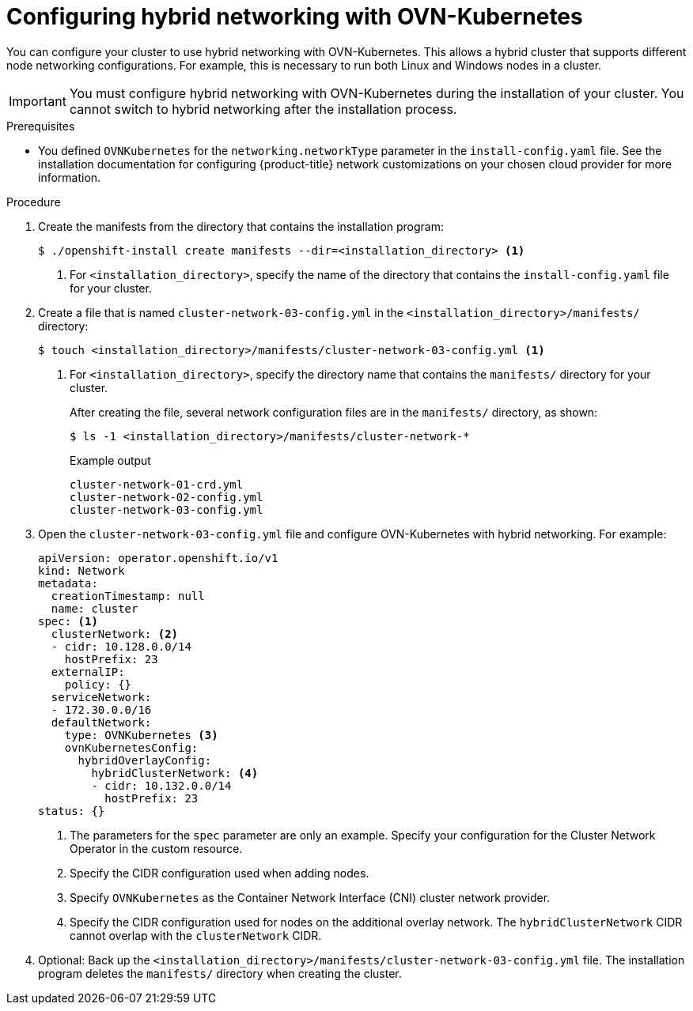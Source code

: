 // Module included in the following assemblies:
//
// * installing/installing_aws/installing-aws-network-customizations.adoc
// * installing/installing_azure/installing-azure-network-customizations.adoc
// * networking/ovn_kubernetes_network_provider/configuring-hybrid-networking.adoc

[id="configuring-hybrid-ovnkubernetes_{context}"]
= Configuring hybrid networking with OVN-Kubernetes

You can configure your cluster to use hybrid networking with OVN-Kubernetes. This allows a hybrid cluster that supports different node networking configurations. For example, this is necessary to run both Linux and Windows nodes in a cluster.

[IMPORTANT]
====
You must configure hybrid networking with OVN-Kubernetes during the installation of your cluster. You cannot switch to hybrid networking after the installation process.
====

.Prerequisites

* You defined `OVNKubernetes` for the `networking.networkType` parameter in the `install-config.yaml` file. See the installation documentation for configuring {product-title} network customizations on your chosen cloud provider for more information.

.Procedure

. Create the manifests from the directory that contains the installation program:
+
[source,terminal]
----
$ ./openshift-install create manifests --dir=<installation_directory> <1>
----
<1> For `<installation_directory>`, specify the name of the directory that contains the `install-config.yaml` file for your cluster.

. Create a file that is named `cluster-network-03-config.yml` in the `<installation_directory>/manifests/` directory:
+
[source,terminal]
----
$ touch <installation_directory>/manifests/cluster-network-03-config.yml <1>
----
<1> For `<installation_directory>`, specify the directory name that contains the `manifests/` directory for your cluster.
+
After creating the file, several network configuration files are in the `manifests/` directory, as shown:
+
[source,terminal]
----
$ ls -1 <installation_directory>/manifests/cluster-network-*
----
+
.Example output
[source,terminal]
----
cluster-network-01-crd.yml
cluster-network-02-config.yml
cluster-network-03-config.yml
----

. Open the `cluster-network-03-config.yml` file and configure OVN-Kubernetes with hybrid networking. For example:
+
[source,yaml]
----
apiVersion: operator.openshift.io/v1
kind: Network
metadata:
  creationTimestamp: null
  name: cluster
spec: <1>
  clusterNetwork: <2>
  - cidr: 10.128.0.0/14
    hostPrefix: 23
  externalIP:
    policy: {}
  serviceNetwork:
  - 172.30.0.0/16
  defaultNetwork:
    type: OVNKubernetes <3>
    ovnKubernetesConfig:
      hybridOverlayConfig:
        hybridClusterNetwork: <4>
        - cidr: 10.132.0.0/14
          hostPrefix: 23
status: {}
----
<1> The parameters for the `spec` parameter are only an example. Specify your configuration for the Cluster Network Operator in the custom resource.
<2> Specify the CIDR configuration used when adding nodes.
<3> Specify `OVNKubernetes` as the Container Network Interface (CNI) cluster network provider.
<4> Specify the CIDR configuration used for nodes on the additional overlay network. The `hybridClusterNetwork` CIDR cannot overlap with the `clusterNetwork` CIDR.

. Optional: Back up the `<installation_directory>/manifests/cluster-network-03-config.yml` file. The installation program deletes the `manifests/` directory when creating the cluster.
